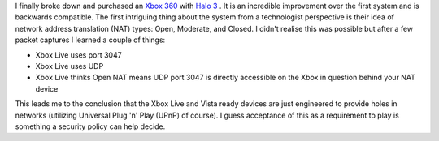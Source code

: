 .. title: An Explanation of Xbox 360 NAT Types
.. slug: an-explanation-of-xbox-360-nat-types
.. date: 2010/01/12 00:29:17
.. tags: xbox, xbox 360, nat, network address translation, open nat, moderate nat, closed nat, xbox live, udp, vista, windows vista, universal plug and play, upnp, security
.. link: 
.. description: 
.. type: text

I finally broke down and purchased an `Xbox 360 <http://www.xbox.com>`_ with
`Halo 3 <http://halo.bungie.net/projects/halo3/default.aspx>`_ .  It is an
incredible improvement over the first system and is backwards compatible.  The
first intriguing thing about the system from a technologist perspective is
their idea of network address translation (NAT) types: Open, Moderate, and
Closed.  I didn't realise this was possible but after a few packet captures I
learned a couple of things:

* Xbox Live uses port 3047
* Xbox Live uses UDP
* Xbox Live thinks Open NAT means UDP port 3047 is directly accessible on the
  Xbox in question behind your NAT device

This leads me to the conclusion that the Xbox Live and Vista ready devices are
just engineered to provide holes in networks (utilizing Universal Plug 'n'
Play (UPnP) of course).  I guess acceptance of this as a requirement to play
is something a security policy can help decide.

